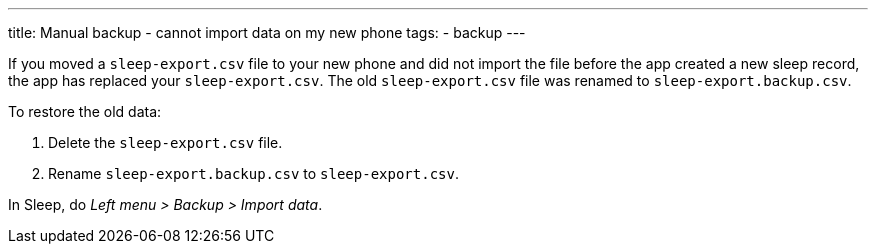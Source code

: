 ---
title: Manual backup - cannot import data on my new phone
tags:
  - backup
---

If you moved a `sleep-export.csv` file to your new phone and did not import the file before the app created a new sleep record, the app has replaced your `sleep-export.csv`. The old `sleep-export.csv` file was renamed to `sleep-export.backup.csv`.

To restore the old data:

. Delete the `sleep-export.csv` file.
. Rename `sleep-export.backup.csv` to `sleep-export.csv`.

In Sleep, do _Left menu > Backup > Import data_.
